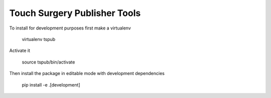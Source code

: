 Touch Surgery Publisher Tools
=============================

To install for development purposes first make a virtualenv

    virtualenv tspub

Activate it 

    source tspub/bin/activate

Then install the package in editable mode with development dependencies

    pip install -e .[development]


